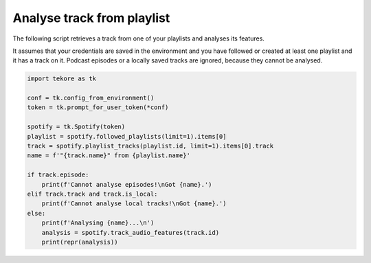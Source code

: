 Analyse track from playlist
===========================
The following script retrieves a track from one of your playlists
and analyses its features.

It assumes that your credentials are saved in the environment and
you have followed or created at least one playlist and it has a track on it.
Podcast episodes or a locally saved tracks are ignored,
because they cannot be analysed.

.. code:: python

    import tekore as tk

    conf = tk.config_from_environment()
    token = tk.prompt_for_user_token(*conf)

    spotify = tk.Spotify(token)
    playlist = spotify.followed_playlists(limit=1).items[0]
    track = spotify.playlist_tracks(playlist.id, limit=1).items[0].track
    name = f'"{track.name}" from {playlist.name}'

    if track.episode:
        print(f'Cannot analyse episodes!\nGot {name}.')
    elif track.track and track.is_local:
        print(f'Cannot analyse local tracks!\nGot {name}.')
    else:
        print(f'Analysing {name}...\n')
        analysis = spotify.track_audio_features(track.id)
        print(repr(analysis))
